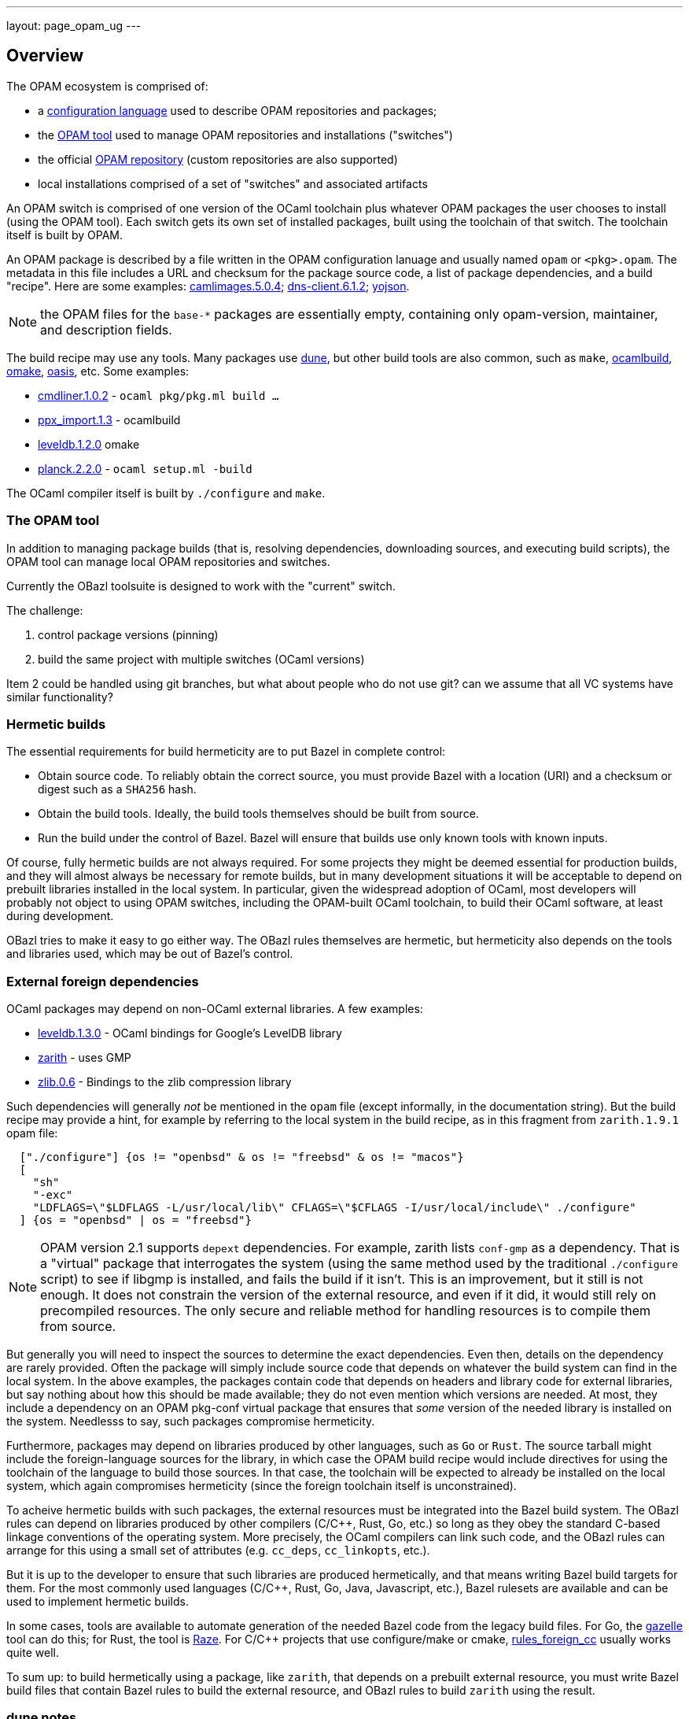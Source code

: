 ---
layout: page_opam_ug
---

== Overview

The OPAM ecosystem is comprised of:

* a link:https://opam.ocaml.org/doc/Manual.html#Common-file-format[configuration language] used to describe OPAM repositories and packages;
* the link:https://opam.ocaml.org/doc/Usage.html[OPAM tool] used to manage OPAM repositories and installations ("switches")
* the official link:https://github.com/ocaml/opam-repository[OPAM repository] (custom repositories are also supported)
* local installations comprised of a set of "switches" and associated artifacts

An OPAM switch is comprised of one version of the OCaml toolchain plus
whatever OPAM packages the user chooses to install (using the OPAM
tool). Each switch gets its own set of installed packages, built using
the toolchain of that switch. The toolchain itself is built by OPAM.

An OPAM package is described by a file written in the OPAM
configuration lanuage and usually named `opam` or `<pkg>.opam`. The
metadata in this file includes a URL and checksum for the package
source code, a list of package dependencies, and a build
"recipe". Here are some examples:
link:https://github.com/ocaml/opam-repository/blob/master/packages/camlimages/camlimages.5.0.4/opam[camlimages.5.0.4];
link:https://github.com/ocaml/opam-repository/blob/master/packages/dns-client/dns-client.6.1.2/opam[dns-client.6.1.2];
link:https://github.com/ocaml/opam-repository/blob/master/packages/yojson/yojson.1.7.0/opam[yojson].

NOTE: the OPAM files for the `base-*` packages are essentially empty,
containing only opam-version, maintainer, and description fields.

The build recipe may use any tools. Many packages use link:https://dune.build/[dune], but
other build tools are also common, such as `make`, link:https://github.com/ocaml/ocamlbuild/blob/master/manual/manual.adoc[ocamlbuild], link:https://github.com/ocaml-omake/omake[omake], link:https://github.com/ocaml/oasis[oasis], etc. Some examples:

* link:https://github.com/ocaml/opam-repository/blob/master/packages/cmdliner/cmdliner.1.0.2/opam[cmdliner.1.0.2] - `ocaml pkg/pkg.ml build ...`
* link:https://github.com/ocaml/opam-repository/blob/master/packages/ppx_import/ppx_import.1.3/opam[ppx_import.1.3] - ocamlbuild

* link:https://github.com/ocaml/opam-repository/blob/master/packages/leveldb/leveldb.1.2.0/opam[leveldb.1.2.0] omake

* link:https://github.com/ocaml/opam-repository/blob/master/packages/planck/planck.2.2.0/opam[planck.2.2.0] -  `ocaml setup.ml -build`

The OCaml compiler itself is built by `./configure` and `make`.

=== The OPAM tool

In addition to managing package builds (that is, resolving
dependencies, downloading sources, and executing build scripts), the
OPAM tool can manage local OPAM repositories and switches.

Currently the OBazl toolsuite  is designed to work with the "current" switch.

The challenge:

1. control package versions (pinning)
2. build the same project with multiple switches (OCaml versions)

Item 2 could be handled using git branches, but what about people who
do not use git? can we assume that all VC systems have similar
functionality?


=== Hermetic builds

The essential requirements for build hermeticity are to put Bazel in complete control:

* Obtain source code. To reliably obtain the correct source, you must
  provide Bazel with a location (URI) and a checksum or digest such as
  a `SHA256` hash.
* Obtain the build tools. Ideally, the build tools themselves should
  be built from source.
* Run the build under the control of Bazel. Bazel will ensure that
  builds use only known tools with known inputs.

Of course, fully hermetic builds are not always required. For some
 projects they might be deemed essential for production builds, and
 they will almost always be necessary for remote builds, but in many
 development situations it will be acceptable to depend on prebuilt
 libraries installed in the local system. In particular, given the
 widespread adoption of OCaml, most developers will probably not
 object to using OPAM switches, including the OPAM-built OCaml
 toolchain, to build their OCaml software, at least during
 development.

OBazl tries to make it easy to go either way. The OBazl rules
themselves are hermetic, but hermeticity also depends on the tools and
libraries used, which may be out of Bazel's control.


=== External foreign dependencies

OCaml packages may depend on non-OCaml external libraries. A few examples:

* link:https://github.com/ocaml/opam-repository/blob/master/packages/leveldb/leveldb.1.3.0/opam[leveldb.1.3.0] - OCaml bindings for Google's LevelDB library

* link:https://github.com/ocaml/opam-repository/blob/master/packages/zarith/zarith.1.9.1/opam[zarith] - uses GMP

* link:https://github.com/ocaml/opam-repository/blob/master/packages/zlib/zlib.0.6/opam[zlib.0.6] - Bindings to the zlib compression library

Such dependencies will generally _not_ be mentioned in the `opam` file
(except informally, in the documentation string). But the build recipe
may provide a hint, for example by referring to the local system in
the build recipe, as in this fragment from `zarith.1.9.1` opam file:

```
  ["./configure"] {os != "openbsd" & os != "freebsd" & os != "macos"}
  [
    "sh"
    "-exc"
    "LDFLAGS=\"$LDFLAGS -L/usr/local/lib\" CFLAGS=\"$CFLAGS -I/usr/local/include\" ./configure"
  ] {os = "openbsd" | os = "freebsd"}
```

NOTE: OPAM version 2.1 supports `depext` dependencies. For example,
zarith lists `conf-gmp` as a dependency. That is a "virtual" package
that interrogates the system (using the same method used by the
traditional `./configure` script) to see if libgmp is installed, and fails
the build if it isn't. This is an improvement, but it still is not
enough. It does not constrain the version of the external resource,
and even if it did, it would still rely on precompiled resources. The
only secure and reliable method for handling resources is to compile
them from source.

But generally you will need to inspect the sources to determine the
exact dependencies. Even then, details on the dependency are rarely
provided. Often the package will simply include source code that
depends on whatever the build system can find in the local system. In
the above examples, the packages contain code that depends on headers
and library code for external libraries, but say nothing about how
this should be made available; they do not even mention which versions
are needed. At most, they include a dependency on an OPAM pkg-conf
virtual package that ensures that _some_ version of the needed library
is installed on the system. Needlesss to say, such packages compromise
hermeticity.

Furthermore, packages may depend on libraries produced by other
languages, such as `Go` or `Rust`. The source tarball might include
the foreign-language sources for the library, in which case the OPAM
build recipe would include directives for using the toolchain of the
language to build those sources. In that case, the toolchain will be
expected to already be installed on the local system, which again
compromises hermeticity (since the foreign toolchain itself is
unconstrained).

To acheive hermetic builds with such packages, the external resources
must be integrated into the Bazel build system. The OBazl rules can
depend on libraries produced by other compilers (C/C++, Rust, Go,
etc.) so long as they obey the standard C-based linkage conventions of
the operating system. More precisely, the OCaml compilers can link
such code, and the OBazl rules can arrange for this using a small set
of attributes (e.g. `cc_deps`, `cc_linkopts`, etc.).

But it is up to the developer to ensure that such libraries are
produced hermetically, and that means writing Bazel build targets for
them. For the most commonly used languages (C/C++, Rust, Go, Java,
Javascript, etc.), Bazel rulesets are available and can be used to
implement hermetic builds.

In some cases, tools are available to automate generation of the
needed Bazel code from the legacy build files. For Go, the
https://github.com/bazelbuild/bazel-gazelle[gazelle] tool can do this;
for Rust, the tool is https://github.com/google/cargo-raze[Raze]. For
C/C++ projects that use configure/make or cmake,
https://github.com/bazelbuild/rules_foreign_cc[rules_foreign_cc]
usually works quite well.

To sum up: to build hermetically using a package, like `zarith`, that
depends on a prebuilt external resource, you must write Bazel build
files that contain Bazel rules to build the external resource, and
OBazl rules to build `zarith` using the result.

=== dune notes

The Dune docs recommend the following in opam files:

.<pkg>.opam
```
build: [
  ["dune" "subst"] {pinned}
  ["dune" "build" "-p" name "-j" jobs]
]
```

"`-p pkg` is a shorthand for `--root . --only-packages pkg --profile release --default-target @install`. -p is the short version of --for-release-of-packages.

"This has the following effects:

* it tells dune to build everything that is installable and to ignore packages other than `name` defined in your project
* it sets the root to prevent dune from looking it up
* it silently ignores all rules with (mode promote)
* it sets the build profile to release
* it uses whatever concurrency option opam provides
* it sets the default target to @install rather than @@default

"Note that `name` and `jobs` are variables expanded by opam. name expands
to the [OPAM] package name and jobs to the number of jobs available to build
the package."

NB: the OPAM package name is the name of the containing directory for
`opam` files, and the `<pkg>` prefix for `<pkg>.opam` files.

In other words, in an OPAM file, Dune "build" means "build _and
install_". Installation copies artifacts to `$OPAM_SWITCH_PREFIX` subdirs, `lib`,
`bin`, etc.



=== misc notes

* controlling opam using bazel?

We can obtain opam files from the repo

We can parse them to discover URL, deps, build recipe, etc.

We could write our own parser, or we could use the (public) OPAM API

We can therefore ask Bazel to handle the src download

What about deps?  We could use the OPAM API again.

IOW we could write a custom OBazl wrapper using the OPAM API. But that
drops us into a viscious circle, since the OPAM tool is written in
OCaml. We would have to bootstrap by installing an OPAM switch to get
the process started.

If we could build the OCaml compiler using only Bazel (WIP) then using the
OPAM API would be fine.

In any case, given an opam file, we can download its sources, but what
about its deps? If we use the API to ask OPAM to resolve them, it
would end up downloading all the opam files for deps, recursively. So
why bother downloading any opam files in the first place, if OPAM is
going to do it anyway for the deps.

I guess the idea would be to ask OPAM to build the dep graph without
actually building anything. Should be possible.

Presumably OPAM is optimized to resolve deps for a set of pkgs. If we
tried to do it ourselves we would have to do graph merging etc. Or
would we? We could just read the opam, download the opam file for each
dep listed, and recur.  To avoid dups we could just cache work so far.

So suppose we get the depgraph and download all the opam files. Now we
can tell OPAM to run the build for each. But OPAM is going to use its
own switch to resolve deps during the build?

Note diff between deplist in OPAM file, and same in the buildfile. the
build tool won't know anything about the OPAM deplist.

We have the build deps (from the build files) and the meta-build deps
(OPAM). Must be kept in sync.

=== troubleshooting

To use an OBazl-configured opam switch, the `WORKSPACE.bazel` must
contain lines like the following:

```
load("//.obazl.d/opam/_here:opam_repos.bzl", "fetch")
fetch()
```

If you delete the generated files (in `.obazl.d/opam`) then running
any Bazel command will result in an error like the following:

```
bazel build hello
ERROR: error loading package '': Label '//.obazl.d/opam/obazl:opam_repos.bzl' is invalid because '.obazl.d/opam/obazl' is not a package; perhaps you meant to put the colon here: '//:.obazl.d/opam/obazl/opam_repos.bzl'?
```

The fix would be to rerun `@opam//here/config`; but that will run into
the same error. So the trick is to first comment out the lines in
`WORKSPACE.bazel`, run `@opam//here/config`, and then re-enable the
workspace lines.  Normally this will not be required.


=== initialization

After `@opam//here/init -- -c <version>`, the switch can be configured
using `@opam//here/install` and `@opam//here/remove`. To install a
large number of packages, a "manifest" file (as produced by `opam
export`) can be imported, so long as the compiler version matches. Form:

```
opam-version: "2.1"
compiler: ["ocaml-base-compiler.4.13.0"]
roots: [
       ...pkgs ...
]
installed: [
   ...pkgs ...
]
```

You can edit the file to make the compiler version match that of the here-switch.

Once the here-switch is configured, `@opam//here/export` will generate
`.obazl.d/opam/here.packages`, which can be used along with
`.obazl.d/opam/here.compiler` to recreate the switch with a single
`@opam//here/init` command.
